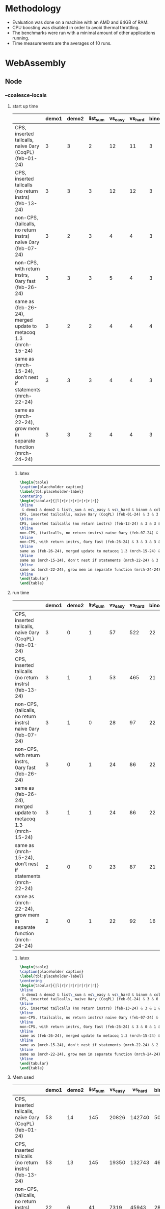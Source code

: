 
* Methodology

- Evaluation was done on a machine with an AMD and 64GB of RAM.
- CPU boosting was disabled in order to avoid thermal throttling.
- The benchmarks were run with a minimal amount of other applications running.
- Time measurements are the averages of 10 runs.

* WebAssembly

** Node

*** --coalesce-locals

**** start up time
|------------------------------------------------------------------+-------+-------+----------+---------+---------+-------+-------+----------|
|                                                                  | demo1 | demo2 | list_sum | vs_easy | vs_hard | binom | color | sha_fast |
|------------------------------------------------------------------+-------+-------+----------+---------+---------+-------+-------+----------|
| CPS, inserted tailcalls, naive 0ary (CoqPL) (feb-01-24)          |     3 |     3 |        2 |      12 |      11 |     3 |    18 |        8 |
|------------------------------------------------------------------+-------+-------+----------+---------+---------+-------+-------+----------|
| CPS, inserted tailcalls (no return instrs) (feb-13-24)           |     3 |     3 |        3 |      12 |      12 |     3 |    15 |        5 |
|------------------------------------------------------------------+-------+-------+----------+---------+---------+-------+-------+----------|
| non-CPS, (tailcalls, no return instrs) naive 0ary (feb-07-24)    |     3 |     2 |        3 |       4 |       4 |     3 |    15 |        7 |
|------------------------------------------------------------------+-------+-------+----------+---------+---------+-------+-------+----------|
| non-CPS, with return instrs, 0ary fast (feb-26-24)               |     3 |     3 |        3 |       5 |       4 |     3 |    14 |        4 |
|------------------------------------------------------------------+-------+-------+----------+---------+---------+-------+-------+----------|
| same as (feb-26-24), merged update to metacoq 1.3 (mrch-15-24)   |     3 |     2 |        2 |       4 |       4 |     4 |    16 |        4 |
|------------------------------------------------------------------+-------+-------+----------+---------+---------+-------+-------+----------|
| same as (mrch-15-24), don't nest if statements (mrch-22-24)      |     3 |     3 |        3 |       4 |       4 |     3 |     9 |        4 |
|------------------------------------------------------------------+-------+-------+----------+---------+---------+-------+-------+----------|
| same as (mrch-22-24), grow mem in separate function (mrch-24-24) |     3 |     3 |        2 |       4 |       4 |     3 |     7 |        4 |
|------------------------------------------------------------------+-------+-------+----------+---------+---------+-------+-------+----------|
|                                                                  |       |       |          |         |         |       |       |          |

***** latex
#+BEGIN_SRC latex
\begin{table}
\caption{placeholder caption}
\label{tbl:placeholder-label}
\centering
\begin{tabular}{|l|r|r|r|r|r|r|r|r|}
\hline
 & demo1 & demo2 & list\_sum & vs\_easy & vs\_hard & binom & color & sha\_fast \\\hline
CPS, inserted tailcalls, naive 0ary (CoqPL) (feb-01-24) & 3 & 3 & 2 & 12 & 11 & 3 & 18 & 8\\ 
\hline
CPS, inserted tailcalls (no return instrs) (feb-13-24) & 3 & 3 & 3 & 12 & 12 & 3 & 15 & 5\\ 
\hline
non-CPS, (tailcalls, no return instrs) naive 0ary (feb-07-24) & 3 & 2 & 3 & 4 & 4 & 3 & 15 & 7\\ 
\hline
non-CPS, with return instrs, 0ary fast (feb-26-24) & 3 & 3 & 3 & 5 & 4 & 3 & 14 & 4\\ 
\hline
same as (feb-26-24), merged update to metacoq 1.3 (mrch-15-24) & 3 & 2 & 2 & 4 & 4 & 4 & 16 & 4\\ 
\hline
same as (mrch-15-24), don't nest if statements (mrch-22-24) & 3 & 3 & 3 & 4 & 4 & 3 & 9 & 4\\ 
\hline
same as (mrch-22-24), grow mem in separate function (mrch-24-24) & 3 & 3 & 2 & 4 & 4 & 3 & 7 & 4\\ 
\hline
\end{tabular}
\end{table}
#+END_SRC

**** run time

|------------------------------------------------------------------+-------+-------+----------+---------+---------+-------+-------+----------|
|                                                                  | demo1 | demo2 | list_sum | vs_easy | vs_hard | binom | color | sha_fast |
|------------------------------------------------------------------+-------+-------+----------+---------+---------+-------+-------+----------|
| CPS, inserted tailcalls, naive 0ary (CoqPL) (feb-01-24)          |     3 |     0 |        1 |      57 |     522 |    22 |   584 |      430 |
|------------------------------------------------------------------+-------+-------+----------+---------+---------+-------+-------+----------|
| CPS, inserted tailcalls (no return instrs) (feb-13-24)           |     3 |     1 |        1 |      53 |     465 |    21 |   522 |      219 |
|------------------------------------------------------------------+-------+-------+----------+---------+---------+-------+-------+----------|
| non-CPS, (tailcalls, no return instrs) naive 0ary (feb-07-24)    |     3 |     1 |        0 |      28 |      97 |    22 |   379 |      422 |
|------------------------------------------------------------------+-------+-------+----------+---------+---------+-------+-------+----------|
| non-CPS, with return instrs, 0ary fast (feb-26-24)               |     3 |     0 |        1 |      24 |      86 |    22 |   306 |      188 |
|------------------------------------------------------------------+-------+-------+----------+---------+---------+-------+-------+----------|
| same as (feb-26-24), merged update to metacoq 1.3 (mrch-15-24)   |     3 |     1 |        1 |      24 |      86 |    22 |   505 |      190 |
|------------------------------------------------------------------+-------+-------+----------+---------+---------+-------+-------+----------|
| same as (mrch-15-24), don't nest if statements (mrch-22-24)      |     2 |     0 |        0 |      23 |      87 |    21 |   298 |      188 |
|------------------------------------------------------------------+-------+-------+----------+---------+---------+-------+-------+----------|
| same as (mrch-22-24), grow mem in separate function (mrch-24-24) |     2 |     0 |        1 |      22 |      92 |    16 |   168 |      112 |
|------------------------------------------------------------------+-------+-------+----------+---------+---------+-------+-------+----------|

***** latex
#+BEGIN_SRC latex
  \begin{table}
  \caption{placeholder caption}
  \label{tbl:placeholder-label}
  \centering
  \begin{tabular}{|l|r|r|r|r|r|r|r|r|}
  \hline
   & demo1 & demo2 & list\_sum & vs\_easy & vs\_hard & binom & color & sha\_fast \\\hline
  CPS, inserted tailcalls, naive 0ary (CoqPL) (feb-01-24) & 3 & 0 & 1 & 57 & 522 & 22 & 584 & 430\\ 
  \hline
  CPS, inserted tailcalls (no return instrs) (feb-13-24) & 3 & 1 & 1 & 53 & 465 & 21 & 522 & 219\\ 
  \hline
  non-CPS, (tailcalls, no return instrs) naive 0ary (feb-07-24) & 3 & 1 & 0 & 28 & 97 & 22 & 379 & 422\\ 
  \hline
  non-CPS, with return instrs, 0ary fast (feb-26-24) & 3 & 0 & 1 & 24 & 86 & 22 & 306 & 188\\ 
  \hline
  same as (feb-26-24), merged update to metacoq 1.3 (mrch-15-24) & 3 & 1 & 1 & 24 & 86 & 22 & 505 & 190\\ 
  \hline
  same as (mrch-15-24), don't nest if statements (mrch-22-24) & 2 & 0 & 0 & 23 & 87 & 21 & 298 & 188\\ 
  \hline
  same as (mrch-22-24), grow mem in separate function (mrch-24-24) & 2 & 0 & 1 & 22 & 92 & 16 & 168 & 112\\ 
  \hline
  \end{tabular}
  \end{table}
#+END_SRC

**** Mem used

|------------------------------------------------------------------+-------+-------+----------+---------+---------+-------+-------+----------|
|                                                                  | demo1 | demo2 | list_sum | vs_easy | vs_hard | binom | color | sha_fast |
|------------------------------------------------------------------+-------+-------+----------+---------+---------+-------+-------+----------|
| CPS, inserted tailcalls, naive 0ary (CoqPL) (feb-01-24)          |    53 |    14 |      145 |   20826 |  142740 |   504 | 95452 |    74779 |
|------------------------------------------------------------------+-------+-------+----------+---------+---------+-------+-------+----------|
| CPS, inserted tailcalls (no return instrs) (feb-13-24)           |    53 |    13 |      145 |   19350 |  132743 |   464 | 92199 |    73608 |
|------------------------------------------------------------------+-------+-------+----------+---------+---------+-------+-------+----------|
| non-CPS, (tailcalls, no return instrs) naive 0ary (feb-07-24)    |    22 |     6 |       41 |    7319 |   45943 |   288 | 19744 |    26810 |
|------------------------------------------------------------------+-------+-------+----------+---------+---------+-------+-------+----------|
| non-CPS, with return instrs, 0ary fast (feb-26-24)               |    22 |     5 |       41 |    6128 |   38141 |   248 | 16515 |    25642 |
|------------------------------------------------------------------+-------+-------+----------+---------+---------+-------+-------+----------|
| same as (feb-26-24), merged update to metacoq 1.3 (mrch-15-24)   |    53 |    13 |       41 |    6128 |   38141 |   248 | 92199 |    25642 |
|------------------------------------------------------------------+-------+-------+----------+---------+---------+-------+-------+----------|
| same as (mrch-15-24), don't nest if statements (mrch-22-24)      |    22 |     5 |       41 |    6128 |   38141 |   248 | 16515 |    25642 |
|------------------------------------------------------------------+-------+-------+----------+---------+---------+-------+-------+----------|
| same as (mrch-22-24), grow mem in separate function (mrch-24-24) |    22 |     5 |       41 |    6128 |   38141 |   248 | 16515 |    25642 |
|------------------------------------------------------------------+-------+-------+----------+---------+---------+-------+-------+----------|

***** latex
#+BEGIN_SRC latex
  \begin{table}
\caption{placeholder caption}
\label{tbl:placeholder-label}
\centering
\begin{tabular}{|l|r|r|r|r|r|r|r|r|}
\hline
 & demo1 & demo2 & list\_sum & vs\_easy & vs\_hard & binom & color & sha\_fast \\\hline
CPS, inserted tailcalls, naive 0ary (CoqPL) (feb-01-24) & 53 & 14 & 145 & 20826 & 142740 & 504 & 95452 & 74779\\ 
\hline
CPS, inserted tailcalls (no return instrs) (feb-13-24) & 53 & 13 & 145 & 19350 & 132743 & 464 & 92199 & 73608\\ 
\hline
non-CPS, (tailcalls, no return instrs) naive 0ary (feb-07-24) & 22 & 6 & 41 & 7319 & 45943 & 288 & 19744 & 26810\\ 
\hline
non-CPS, with return instrs, 0ary fast (feb-26-24) & 22 & 5 & 41 & 6128 & 38141 & 248 & 16515 & 25642\\ 
\hline
same as (feb-26-24), merged update to metacoq 1.3 (mrch-15-24) & 53 & 13 & 41 & 6128 & 38141 & 248 & 92199 & 25642\\ 
\hline
same as (mrch-15-24), don't nest if statements (mrch-22-24) & 22 & 5 & 41 & 6128 & 38141 & 248 & 16515 & 25642\\ 
\hline
same as (mrch-22-24), grow mem in separate function (mrch-24-24) & 22 & 5 & 41 & 6128 & 38141 & 248 & 16515 & 25642\\ 
\hline
\end{tabular}
\end{table}
#+END_SRC

**** Binary size

|------------------------------------------------------------------+-------+-------+----------+---------+---------+-------+-------+----------|
|                                                                  | demo1 | demo2 | list_sum | vs_easy | vs_hard | binom | color | sha_fast |
|------------------------------------------------------------------+-------+-------+----------+---------+---------+-------+-------+----------|
| CPS, inserted tailcalls, naive 0ary (CoqPL) (feb-01-24)          |    67 |    11 |       11 |     569 |     572 |   346 |  1876 |      929 |
|------------------------------------------------------------------+-------+-------+----------+---------+---------+-------+-------+----------|
| CPS, inserted tailcalls (no return instrs) (feb-13-24)           |    67 |    11 |       10 |     542 |     543 |   344 |  1731 |      652 |
|------------------------------------------------------------------+-------+-------+----------+---------+---------+-------+-------+----------|
| non-CPS, (tailcalls, no return instrs) naive 0ary (feb-07-24)    |    66 |     9 |        9 |     286 |     289 |   335 |  1810 |      809 |
|------------------------------------------------------------------+-------+-------+----------+---------+---------+-------+-------+----------|
| non-CPS, with return instrs, 0ary fast (feb-26-24)               |    67 |     9 |        9 |     270 |     271 |   341 |  1706 |      540 |
|------------------------------------------------------------------+-------+-------+----------+---------+---------+-------+-------+----------|
| same as (feb-26-24), merged update to metacoq 1.3 (mrch-15-24)   |    69 |    11 |        9 |     270 |     271 |   341 |  1771 |      540 |
|------------------------------------------------------------------+-------+-------+----------+---------+---------+-------+-------+----------|
| same as (mrch-15-24), don't nest if statements (mrch-22-24)      |    65 |     9 |        9 |     265 |     266 |   333 |  1667 |      530 |
|------------------------------------------------------------------+-------+-------+----------+---------+---------+-------+-------+----------|
| same as (mrch-22-24), grow mem in separate function (mrch-24-24) |    45 |     6 |        6 |     224 |     224 |   228 |  1164 |      422 |
|------------------------------------------------------------------+-------+-------+----------+---------+---------+-------+-------+----------|

***** latex
#+BEGIN_SRC latex
  \begin{table}
\caption{placeholder caption}
\label{tbl:placeholder-label}
\centering
\begin{tabular}{|l|r|r|r|r|r|r|r|r|}
\hline
 & demo1 & demo2 & list\_sum & vs\_easy & vs\_hard & binom & color & sha\_fast \\\hline
CPS, inserted tailcalls, naive 0ary (CoqPL) (feb-01-24) & 67 & 11 & 11 & 569 & 572 & 346 & 1876 & 929\\ 
\hline
CPS, inserted tailcalls (no return instrs) (feb-13-24) & 67 & 11 & 10 & 542 & 543 & 344 & 1731 & 652\\ 
\hline
non-CPS, (tailcalls, no return instrs) naive 0ary (feb-07-24) & 66 & 9 & 9 & 286 & 289 & 335 & 1810 & 809\\ 
\hline
non-CPS, with return instrs, 0ary fast (feb-26-24) & 67 & 9 & 9 & 270 & 271 & 341 & 1706 & 540\\ 
\hline
same as (feb-26-24), merged update to metacoq 1.3 (mrch-15-24) & 69 & 11 & 9 & 270 & 271 & 341 & 1771 & 540\\ 
\hline
same as (mrch-15-24), don't nest if statements (mrch-22-24) & 65 & 9 & 9 & 265 & 266 & 333 & 1667 & 530\\ 
\hline
same as (mrch-22-24), grow mem in separate function (mrch-24-24) & 45 & 6 & 6 & 224 & 224 & 228 & 1164 & 422\\ 
\hline
\end{tabular}
\end{table}
#+END_SRC

*** -O2

**** Start up time

|------------------------------------------------------------------+-------+-------+----------+---------+---------+-------+-------+----------|
|                                                                  | demo1 | demo2 | list_sum | vs_easy | vs_hard | binom | color | sha_fast |
|------------------------------------------------------------------+-------+-------+----------+---------+---------+-------+-------+----------|
| CPS, inserted tailcalls, naive 0ary (CoqPL) (feb-01-24)          |     3 |     3 |        2 |      12 |      12 |     3 | N/A   |        9 |
|------------------------------------------------------------------+-------+-------+----------+---------+---------+-------+-------+----------|
| CPS, inserted tailcalls (no return instrs) (feb-13-24)           |     5 |     5 |        3 |      14 |      14 |     5 | N/A   |        7 |
|------------------------------------------------------------------+-------+-------+----------+---------+---------+-------+-------+----------|
| non-CPS, (tailcalls, no return instrs) naive 0ary (feb-07-24)    |     5 |     4 |        4 |       6 |       6 |     6 | 14    |        9 |
|------------------------------------------------------------------+-------+-------+----------+---------+---------+-------+-------+----------|
| non-CPS, with return instrs, 0ary fast (feb-26-24)               |     4 |     4 |        4 |       6 |       6 |     5 | N/A   |        6 |
|------------------------------------------------------------------+-------+-------+----------+---------+---------+-------+-------+----------|
| same as (feb-26-24), merged update to metacoq 1.3 (mrch-15-24)   |     5 |     5 |        5 |       7 |       7 |     5 | N/A   |        6 |
|------------------------------------------------------------------+-------+-------+----------+---------+---------+-------+-------+----------|
| same as (mrch-15-24), don't nest if statements (mrch-22-24)      |     4 |     4 |        5 |       6 |       6 |     5 | 12    |        6 |
|------------------------------------------------------------------+-------+-------+----------+---------+---------+-------+-------+----------|
| same as (mrch-22-24), grow mem in separate function (mrch-24-24) |     5 |     5 |        5 |       6 |       6 |     5 | 9     |        5 |
|------------------------------------------------------------------+-------+-------+----------+---------+---------+-------+-------+----------|

***** latex
#+BEGIN_SRC latex
\begin{table}
\caption{placeholder caption}
\label{tbl:placeholder-label}
\centering
\begin{tabular}{|l|r|r|r|r|r|r|r|r|}
\hline
 & demo1 & demo2 & list\_sum & vs\_easy & vs\_hard & binom & color & sha\_fast \\\hline
CPS, inserted tailcalls, naive 0ary (CoqPL) (feb-01-24) & 3 & 3 & 2 & 12 & 12 & 3 & N/A & 9\\ 
\hline
CPS, inserted tailcalls (no return instrs) (feb-13-24) & 5 & 5 & 3 & 14 & 14 & 5 & N/A & 7\\ 
\hline
non-CPS, (tailcalls, no return instrs) naive 0ary (feb-07-24) & 5 & 4 & 4 & 6 & 6 & 6 & 14 & 9\\ 
\hline
non-CPS, with return instrs, 0ary fast (feb-26-24) & 4 & 4 & 4 & 6 & 6 & 5 & N/A & 6\\ 
\hline
same as (feb-26-24), merged update to metacoq 1.3 (mrch-15-24) & 5 & 5 & 5 & 7 & 7 & 5 & N/A & 6\\ 
\hline
same as (mrch-15-24), don't nest if statements (mrch-22-24) & 4 & 4 & 5 & 6 & 6 & 5 & 12 & 6\\ 
\hline
same as (mrch-22-24), grow mem in separate function (mrch-24-24) & 5 & 5 & 5 & 6 & 6 & 5 & 9 & 5\\ 
\hline
\end{tabular}
\end{table}
#+END_SRC

**** Run time

|------------------------------------------------------------------+-------+-------+----------+---------+---------+-------+-------+----------|
|                                                                  | demo1 | demo2 | list_sum | vs_easy | vs_hard | binom | color | sha_fast |
|------------------------------------------------------------------+-------+-------+----------+---------+---------+-------+-------+----------|
| CPS, inserted tailcalls, naive 0ary (CoqPL) (feb-01-24)          |     3 |     0 |        1 |      51 |     501 |    19 | N/A   |      394 |
|------------------------------------------------------------------+-------+-------+----------+---------+---------+-------+-------+----------|
| CPS, inserted tailcalls (no return instrs) (feb-13-24)           |     3 |     1 |        1 |      45 |     428 |    19 | N/A   |      196 |
|------------------------------------------------------------------+-------+-------+----------+---------+---------+-------+-------+----------|
| non-CPS, (tailcalls, no return instrs) naive 0ary (feb-07-24)    |     3 |     1 |        0 |      25 |      83 |    19 | 304   |      374 |
|------------------------------------------------------------------+-------+-------+----------+---------+---------+-------+-------+----------|
| non-CPS, with return instrs, 0ary fast (feb-26-24)               |     3 |     1 |        1 |      21 |      72 |    18 | N/A   |      180 |
|------------------------------------------------------------------+-------+-------+----------+---------+---------+-------+-------+----------|
| same as (feb-26-24), merged update to metacoq 1.3 (mrch-15-24)   |     3 |     1 |        1 |      21 |      72 |    18 | N/A   |      180 |
|------------------------------------------------------------------+-------+-------+----------+---------+---------+-------+-------+----------|
| same as (mrch-15-24), don't nest if statements (mrch-22-24)      |     3 |     0 |        1 |      22 |      73 |    18 | 281   |      174 |
|------------------------------------------------------------------+-------+-------+----------+---------+---------+-------+-------+----------|
| same as (mrch-22-24), grow mem in separate function (mrch-24-24) |     2 |     0 |        0 |      20 |      77 |    13 | 160   |      103 |
|------------------------------------------------------------------+-------+-------+----------+---------+---------+-------+-------+----------|

***** latex
#+BEGIN_SRC latex
\begin{table}
\caption{placeholder caption}
\label{tbl:placeholder-label}
\centering
\begin{tabular}{|l|r|r|r|r|r|r|r|r|}
\hline
 & demo1 & demo2 & list\_sum & vs\_easy & vs\_hard & binom & color & sha\_fast \\\hline
CPS, inserted tailcalls, naive 0ary (CoqPL) (feb-01-24) & 3 & 0 & 1 & 51 & 501 & 19 & N/A & 394\\ 
\hline
CPS, inserted tailcalls (no return instrs) (feb-13-24) & 3 & 1 & 1 & 45 & 428 & 19 & N/A & 196\\ 
\hline
non-CPS, (tailcalls, no return instrs) naive 0ary (feb-07-24) & 3 & 1 & 0 & 25 & 83 & 19 & 304 & 374\\ 
\hline
non-CPS, with return instrs, 0ary fast (feb-26-24) & 3 & 1 & 1 & 21 & 72 & 18 & N/A & 180\\ 
\hline
same as (feb-26-24), merged update to metacoq 1.3 (mrch-15-24) & 3 & 1 & 1 & 21 & 72 & 18 & N/A & 180\\ 
\hline
same as (mrch-15-24), don't nest if statements (mrch-22-24) & 3 & 0 & 1 & 22 & 73 & 18 & 281 & 174\\ 
\hline
same as (mrch-22-24), grow mem in separate function (mrch-24-24) & 2 & 0 & 0 & 20 & 77 & 13 & 160 & 103\\ 
\hline
\end{tabular}
\end{table}
#+END_SRC

**** Memory used

|------------------------------------------------------------------+-------+-------+----------+---------+---------+-------+-------+----------|
|                                                                  | demo1 | demo2 | list_sum | vs_easy | vs_hard | binom | color | sha_fast |
|------------------------------------------------------------------+-------+-------+----------+---------+---------+-------+-------+----------|
| CPS, inserted tailcalls, naive 0ary (CoqPL) (feb-01-24)          |    53 |    14 |      145 |   20826 |  142740 |   504 | N/A   |    74779 |
|------------------------------------------------------------------+-------+-------+----------+---------+---------+-------+-------+----------|
| CPS, inserted tailcalls (no return instrs) (feb-13-24)           |    53 |    13 |      145 |   19350 |  132743 |   464 | N/A   |    73608 |
|------------------------------------------------------------------+-------+-------+----------+---------+---------+-------+-------+----------|
| non-CPS, (tailcalls, no return instrs) naive 0ary (feb-07-24)    |    22 |     6 |       41 |    7319 |   45943 |   288 | 19744 |    26810 |
|------------------------------------------------------------------+-------+-------+----------+---------+---------+-------+-------+----------|
| non-CPS, with return instrs, 0ary fast (feb-26-24)               |    22 |     5 |       41 |    6128 |   38141 |   248 | N/A   |    25642 |
|------------------------------------------------------------------+-------+-------+----------+---------+---------+-------+-------+----------|
| same as (feb-26-24), merged update to metacoq 1.3 (mrch-15-24)   |    53 |    13 |       41 |    6128 |   38141 |   248 | N/A   |    25642 |
|------------------------------------------------------------------+-------+-------+----------+---------+---------+-------+-------+----------|
| same as (mrch-15-24), don't nest if statements (mrch-22-24)      |    22 |     5 |       41 |    6128 |   38141 |   248 | 16515 |    25642 |
|------------------------------------------------------------------+-------+-------+----------+---------+---------+-------+-------+----------|
| same as (mrch-22-24), grow mem in separate function (mrch-24-24) |    22 |     5 |       41 |    6128 |   38141 |   248 | 16515 |    25642 |
|------------------------------------------------------------------+-------+-------+----------+---------+---------+-------+-------+----------|

***** latex

#+BEGIN_SRC latex
\begin{table}
\caption{placeholder caption}
\label{tbl:placeholder-label}
\centering
\begin{tabular}{|l|r|r|r|r|r|r|r|r|}
\hline
 & demo1 & demo2 & list\_sum & vs\_easy & vs\_hard & binom & color & sha\_fast \\\hline
CPS, inserted tailcalls, naive 0ary (CoqPL) (feb-01-24) & 53 & 14 & 145 & 20826 & 142740 & 504 & N/A & 74779\\ 
\hline
CPS, inserted tailcalls (no return instrs) (feb-13-24) & 53 & 13 & 145 & 19350 & 132743 & 464 & N/A & 73608\\ 
\hline
non-CPS, (tailcalls, no return instrs) naive 0ary (feb-07-24) & 22 & 6 & 41 & 7319 & 45943 & 288 & 19744 & 26810\\ 
\hline
non-CPS, with return instrs, 0ary fast (feb-26-24) & 22 & 5 & 41 & 6128 & 38141 & 248 & N/A & 25642\\ 
\hline
same as (feb-26-24), merged update to metacoq 1.3 (mrch-15-24) & 53 & 13 & 41 & 6128 & 38141 & 248 & N/A & 25642\\ 
\hline
same as (mrch-15-24), don't nest if statements (mrch-22-24) & 22 & 5 & 41 & 6128 & 38141 & 248 & 16515 & 25642\\ 
\hline
same as (mrch-22-24), grow mem in separate function (mrch-24-24) & 22 & 5 & 41 & 6128 & 38141 & 248 & 16515 & 25642\\ 
\hline
\end{tabular}
\end{table}
#+END_SRC

**** Binary size

|------------------------------------------------------------------+-------+-------+----------+---------+---------+-------+-------+----------|
|                                                                  | demo1 | demo2 | list_sum | vs_easy | vs_hard | binom | color | sha_fast |
|------------------------------------------------------------------+-------+-------+----------+---------+---------+-------+-------+----------|
| CPS, inserted tailcalls, naive 0ary (CoqPL) (feb-01-24)          |    66 |    11 |       10 |     507 |     511 |   339 | N/A   |      892 |
|------------------------------------------------------------------+-------+-------+----------+---------+---------+-------+-------+----------|
| CPS, inserted tailcalls (no return instrs) (feb-13-24)           |    66 |    10 |       10 |     478 |     479 |   337 | N/A   |      561 |
|------------------------------------------------------------------+-------+-------+----------+---------+---------+-------+-------+----------|
| non-CPS, (tailcalls, no return instrs) naive 0ary (feb-07-24)    |    65 |     9 |        9 |     268 |     271 |   330 | 1779  |      793 |
|------------------------------------------------------------------+-------+-------+----------+---------+---------+-------+-------+----------|
| non-CPS, with return instrs, 0ary fast (feb-26-24)               |    65 |     9 |        9 |     242 |     243 |   328 | N/A   |      459 |
|------------------------------------------------------------------+-------+-------+----------+---------+---------+-------+-------+----------|
| same as (feb-26-24), merged update to metacoq 1.3 (mrch-15-24)   |    66 |    10 |        9 |     242 |     243 |   328 | N/A   |      459 |
|------------------------------------------------------------------+-------+-------+----------+---------+---------+-------+-------+----------|
| same as (mrch-15-24), don't nest if statements (mrch-22-24)      |    65 |     9 |        9 |     244 |     245 |   332 | 1630  |      463 |
|------------------------------------------------------------------+-------+-------+----------+---------+---------+-------+-------+----------|
| same as (mrch-22-24), grow mem in separate function (mrch-24-24) |    45 |     6 |        6 |     203 |     203 |   227 | 1128  |      354 |
|------------------------------------------------------------------+-------+-------+----------+---------+---------+-------+-------+----------|

***** latex

#+BEGIN_SRC latex
\begin{table}
\caption{placeholder caption}
\label{tbl:placeholder-label}
\centering
\begin{tabular}{|l|r|r|r|r|r|r|r|r|}
\hline
 & demo1 & demo2 & list\_sum & vs\_easy & vs\_hard & binom & color & sha\_fast \\\hline
CPS, inserted tailcalls, naive 0ary (CoqPL) (feb-01-24) & 66 & 11 & 10 & 507 & 511 & 339 & N/A & 892\\ 
\hline
CPS, inserted tailcalls (no return instrs) (feb-13-24) & 66 & 10 & 10 & 478 & 479 & 337 & N/A & 561\\ 
\hline
non-CPS, (tailcalls, no return instrs) naive 0ary (feb-07-24) & 65 & 9 & 9 & 268 & 271 & 330 & 1779 & 793\\ 
\hline
non-CPS, with return instrs, 0ary fast (feb-26-24) & 65 & 9 & 9 & 242 & 243 & 328 & N/A & 459\\ 
\hline
same as (feb-26-24), merged update to metacoq 1.3 (mrch-15-24) & 66 & 10 & 9 & 242 & 243 & 328 & N/A & 459\\ 
\hline
same as (mrch-15-24), don't nest if statements (mrch-22-24) & 65 & 9 & 9 & 244 & 245 & 332 & 1630 & 463\\ 
\hline
same as (mrch-22-24), grow mem in separate function (mrch-24-24) & 45 & 6 & 6 & 203 & 203 & 227 & 1128 & 354\\ 
\hline
\end{tabular}
\end{table}
#+END_SRC

** Wasmtime

*** --coalesce-locals

**** Start up time

|------------------------------------------------------------------+-------+-------+----------+---------+---------+-------+-------+----------|
|                                                                  | demo1 | demo2 | list_sum | vs_easy | vs_hard | binom | color | sha_fast |
|------------------------------------------------------------------+-------+-------+----------+---------+---------+-------+-------+----------|
| CPS, inserted tailcalls, naive 0ary (CoqPL) (feb-01-24)          |    54 |    12 |       12 |     193 |     191 |   266 | 10083 |     4589 |
|------------------------------------------------------------------+-------+-------+----------+---------+---------+-------+-------+----------|
| CPS, inserted tailcalls (no return instrs) (feb-13-24)           |    60 |    12 |       13 |     191 |     191 |   254 |  8630 |      824 |
|------------------------------------------------------------------+-------+-------+----------+---------+---------+-------+-------+----------|
| non-CPS, (tailcalls, no return instrs) naive 0ary (feb-07-24)    |    89 |    14 |       16 |     104 |     115 |   536 | 10204 |     5635 |
|------------------------------------------------------------------+-------+-------+----------+---------+---------+-------+-------+----------|
| non-CPS, with return instrs, 0ary fast (feb-26-24)               |    83 |    13 |       14 |      95 |     104 |   513 |  8126 |     1362 |
|------------------------------------------------------------------+-------+-------+----------+---------+---------+-------+-------+----------|
| same as (feb-26-24), merged update to metacoq 1.3 (mrch-15-24)   |    52 |    12 |       11 |      94 |     101 |   513 |  8021 |     1367 |
|------------------------------------------------------------------+-------+-------+----------+---------+---------+-------+-------+----------|
| same as (mrch-15-24), don't nest if statements (mrch-22-24)      |    82 |    11 |       14 |      93 |     106 |   504 |  8067 |     1334 |
|------------------------------------------------------------------+-------+-------+----------+---------+---------+-------+-------+----------|
| same as (mrch-22-24), grow mem in separate function (mrch-24-24) |    44 |     7 |        7 |      80 |      79 |   232 |  1568 |      374 |
|------------------------------------------------------------------+-------+-------+----------+---------+---------+-------+-------+----------|

***** latex

#+BEGIN_SRC latex
  \begin{table}
\caption{placeholder caption}
\label{tbl:placeholder-label}
\centering
\begin{tabular}{|l|r|r|r|r|r|r|r|r|}
\hline
 & demo1 & demo2 & list\_sum & vs\_easy & vs\_hard & binom & color & sha\_fast \\\hline
CPS, inserted tailcalls, naive 0ary (CoqPL) (feb-01-24) & 54 & 12 & 12 & 193 & 191 & 266 & 10083 & 4589\\ 
\hline
CPS, inserted tailcalls (no return instrs) (feb-13-24) & 60 & 12 & 13 & 191 & 191 & 254 & 8630 & 824\\ 
\hline
non-CPS, (tailcalls, no return instrs) naive 0ary (feb-07-24) & 89 & 14 & 16 & 104 & 115 & 536 & 10204 & 5635\\ 
\hline
non-CPS, with return instrs, 0ary fast (feb-26-24) & 83 & 13 & 14 & 95 & 104 & 513 & 8126 & 1362\\ 
\hline
same as (feb-26-24), merged update to metacoq 1.3 (mrch-15-24) & 52 & 12 & 11 & 94 & 101 & 513 & 8021 & 1367\\ 
\hline
same as (mrch-15-24), don't nest if statements (mrch-22-24) & 82 & 11 & 14 & 93 & 106 & 504 & 8067 & 1334\\ 
\hline
same as (mrch-22-24), grow mem in separate function (mrch-24-24) & 44 & 7 & 7 & 80 & 79 & 232 & 1568 & 374\\ 
\hline
\end{tabular}
\end{table}

#+END_SRC

**** run time

|------------------------------------------------------------------+-------+-------+----------+---------+---------+-------+-------+----------|
|                                                                  | demo1 | demo2 | list_sum | vs_easy | vs_hard | binom | color | sha_fast |
|------------------------------------------------------------------+-------+-------+----------+---------+---------+-------+-------+----------|
| CPS, inserted tailcalls, naive 0ary (CoqPL) (feb-01-24)          |     0 |     0 |        0 |      31 |     191 |    11 |   120 |      112 |
|------------------------------------------------------------------+-------+-------+----------+---------+---------+-------+-------+----------|
| CPS, inserted tailcalls (no return instrs) (feb-13-24)           |     0 |     0 |        0 |      30 |     182 |    11 |   114 |      111 |
|------------------------------------------------------------------+-------+-------+----------+---------+---------+-------+-------+----------|
| non-CPS, (tailcalls, no return instrs) naive 0ary (feb-07-24)    |     0 |     0 |        0 |      16 |     103 |    11 |    39 |       58 |
|------------------------------------------------------------------+-------+-------+----------+---------+---------+-------+-------+----------|
| non-CPS, with return instrs, 0ary fast (feb-26-24)               |     0 |     0 |        0 |      14 |      90 |    10 |    35 |       56 |
|------------------------------------------------------------------+-------+-------+----------+---------+---------+-------+-------+----------|
| same as (feb-26-24), merged update to metacoq 1.3 (mrch-15-24)   |     0 |     0 |        0 |      15 |      87 |    10 |   115 |       55 |
|------------------------------------------------------------------+-------+-------+----------+---------+---------+-------+-------+----------|
| same as (mrch-15-24), don't nest if statements (mrch-22-24)      |     0 |     0 |        0 |      15 |      88 |    11 |    35 |       55 |
|------------------------------------------------------------------+-------+-------+----------+---------+---------+-------+-------+----------|
| same as (mrch-22-24), grow mem in separate function (mrch-24-24) |     0 |     0 |        0 |      15 |      96 |    11 |    39 |       63 |
|------------------------------------------------------------------+-------+-------+----------+---------+---------+-------+-------+----------|


***** latex

#+BEGIN_SRC latex
  \begin{table}
\caption{placeholder caption}
\label{tbl:placeholder-label}
\centering
\begin{tabular}{|l|r|r|r|r|r|r|r|r|}
\hline
 & demo1 & demo2 & list\_sum & vs\_easy & vs\_hard & binom & color & sha\_fast \\\hline
CPS, inserted tailcalls, naive 0ary (CoqPL) (feb-01-24) & 0 & 0 & 0 & 31 & 191 & 11 & 120 & 112\\ 
\hline
CPS, inserted tailcalls (no return instrs) (feb-13-24) & 0 & 0 & 0 & 30 & 182 & 11 & 114 & 111\\ 
\hline
non-CPS, (tailcalls, no return instrs) naive 0ary (feb-07-24) & 0 & 0 & 0 & 16 & 103 & 11 & 39 & 58\\ 
\hline
non-CPS, with return instrs, 0ary fast (feb-26-24) & 0 & 0 & 0 & 14 & 90 & 10 & 35 & 56\\ 
\hline
same as (feb-26-24), merged update to metacoq 1.3 (mrch-15-24) & 0 & 0 & 0 & 15 & 87 & 10 & 115 & 55\\ 
\hline
same as (mrch-15-24), don't nest if statements (mrch-22-24) & 0 & 0 & 0 & 15 & 88 & 11 & 35 & 55\\ 
\hline
same as (mrch-22-24), grow mem in separate function (mrch-24-24) & 0 & 0 & 0 & 15 & 96 & 11 & 39 & 63\\ 
\hline
\end{tabular}
\end{table}

#+END_SRC


**** memory used

|------------------------------------------------------------------+-------+-------+----------+---------+---------+-------+-------+----------|
|                                                                  | demo1 | demo2 | list_sum | vs_easy | vs_hard | binom | color | sha_fast |
|------------------------------------------------------------------+-------+-------+----------+---------+---------+-------+-------+----------|
| CPS, inserted tailcalls, naive 0ary (CoqPL) (feb-01-24)          |    53 |    14 |      145 |   20826 |  142740 |   504 | 95452 |    74779 |
|------------------------------------------------------------------+-------+-------+----------+---------+---------+-------+-------+----------|
| CPS, inserted tailcalls (no return instrs) (feb-13-24)           |    53 |    13 |      145 |   19350 |  132743 |   464 | 92199 |    73608 |
|------------------------------------------------------------------+-------+-------+----------+---------+---------+-------+-------+----------|
| non-CPS, (tailcalls, no return instrs) naive 0ary (feb-07-24)    |    22 |     6 |       41 |    7319 |   45943 |   288 | 19744 |    26810 |
|------------------------------------------------------------------+-------+-------+----------+---------+---------+-------+-------+----------|
| non-CPS, with return instrs, 0ary fast (feb-26-24)               |    22 |     5 |       41 |    6128 |   38141 |   248 | 16515 |    25642 |
|------------------------------------------------------------------+-------+-------+----------+---------+---------+-------+-------+----------|
| same as (feb-26-24), merged update to metacoq 1.3 (mrch-15-24)   |    53 |    13 |       41 |    6128 |   38141 |   248 | 92199 |    25642 |
|------------------------------------------------------------------+-------+-------+----------+---------+---------+-------+-------+----------|
| same as (mrch-15-24), don't nest if statements (mrch-22-24)      |    22 |     5 |       41 |    6128 |   38141 |   248 | 16515 |    25642 |
|------------------------------------------------------------------+-------+-------+----------+---------+---------+-------+-------+----------|
| same as (mrch-22-24), grow mem in separate function (mrch-24-24) |    22 |     5 |       41 |    6128 |   38141 |   248 | 16515 |    25642 |
|------------------------------------------------------------------+-------+-------+----------+---------+---------+-------+-------+----------|


***** latex

#+BEGIN_SRC latex
  \begin{table}
\caption{placeholder caption}
\label{tbl:placeholder-label}
\centering
\begin{tabular}{|l|r|r|r|r|r|r|r|r|}
\hline
 & demo1 & demo2 & list\_sum & vs\_easy & vs\_hard & binom & color & sha\_fast \\\hline
CPS, inserted tailcalls, naive 0ary (CoqPL) (feb-01-24) & 53 & 14 & 145 & 20826 & 142740 & 504 & 95452 & 74779\\ 
\hline
CPS, inserted tailcalls (no return instrs) (feb-13-24) & 53 & 13 & 145 & 19350 & 132743 & 464 & 92199 & 73608\\ 
\hline
non-CPS, (tailcalls, no return instrs) naive 0ary (feb-07-24) & 22 & 6 & 41 & 7319 & 45943 & 288 & 19744 & 26810\\ 
\hline
non-CPS, with return instrs, 0ary fast (feb-26-24) & 22 & 5 & 41 & 6128 & 38141 & 248 & 16515 & 25642\\ 
\hline
same as (feb-26-24), merged update to metacoq 1.3 (mrch-15-24) & 53 & 13 & 41 & 6128 & 38141 & 248 & 92199 & 25642\\ 
\hline
same as (mrch-15-24), don't nest if statements (mrch-22-24) & 22 & 5 & 41 & 6128 & 38141 & 248 & 16515 & 25642\\ 
\hline
same as (mrch-22-24), grow mem in separate function (mrch-24-24) & 22 & 5 & 41 & 6128 & 38141 & 248 & 16515 & 25642\\ 
\hline
\end{tabular}
\end{table}
#+END_SRC


**** binary size

|------------------------------------------------------------------+-------+-------+----------+---------+---------+-------+-------+----------|
|                                                                  | demo1 | demo2 | list_sum | vs_easy | vs_hard | binom | color | sha_fast |
|------------------------------------------------------------------+-------+-------+----------+---------+---------+-------+-------+----------|
| CPS, inserted tailcalls, naive 0ary (CoqPL) (feb-01-24)          |    67 |    11 |       11 |     569 |     572 |   346 |  1876 |      929 |
|------------------------------------------------------------------+-------+-------+----------+---------+---------+-------+-------+----------|
| CPS, inserted tailcalls (no return instrs) (feb-13-24)           |    67 |    11 |       10 |     542 |     543 |   344 |  1731 |      652 |
|------------------------------------------------------------------+-------+-------+----------+---------+---------+-------+-------+----------|
| non-CPS, (tailcalls, no return instrs) naive 0ary (feb-07-24)    |    66 |     9 |        9 |     286 |     289 |   335 |  1810 |      809 |
|------------------------------------------------------------------+-------+-------+----------+---------+---------+-------+-------+----------|
| non-CPS, with return instrs, 0ary fast (feb-26-24)               |    67 |     9 |        9 |     270 |     271 |   341 |  1706 |      540 |
|------------------------------------------------------------------+-------+-------+----------+---------+---------+-------+-------+----------|
| same as (feb-26-24), merged update to metacoq 1.3 (mrch-15-24)   |    69 |    11 |        9 |     270 |     271 |   341 |  1771 |      540 |
|------------------------------------------------------------------+-------+-------+----------+---------+---------+-------+-------+----------|
| same as (mrch-15-24), don't nest if statements (mrch-22-24)      |    65 |     9 |        9 |     265 |     266 |   333 |  1667 |      530 |
|------------------------------------------------------------------+-------+-------+----------+---------+---------+-------+-------+----------|
| same as (mrch-22-24), grow mem in separate function (mrch-24-24) |    45 |     6 |        6 |     224 |     224 |   228 |  1164 |      422 |
|------------------------------------------------------------------+-------+-------+----------+---------+---------+-------+-------+----------|


***** latex

#+BEGIN_SRC latex
\begin{table}
\caption{placeholder caption}
\label{tbl:placeholder-label}
\centering
\begin{tabular}{|l|r|r|r|r|r|r|r|r|}
\hline
 & demo1 & demo2 & list\_sum & vs\_easy & vs\_hard & binom & color & sha\_fast \\\hline
CPS, inserted tailcalls, naive 0ary (CoqPL) (feb-01-24) & 67 & 11 & 11 & 569 & 572 & 346 & 1876 & 929\\ 
\hline
CPS, inserted tailcalls (no return instrs) (feb-13-24) & 67 & 11 & 10 & 542 & 543 & 344 & 1731 & 652\\ 
\hline
non-CPS, (tailcalls, no return instrs) naive 0ary (feb-07-24) & 66 & 9 & 9 & 286 & 289 & 335 & 1810 & 809\\ 
\hline
non-CPS, with return instrs, 0ary fast (feb-26-24) & 67 & 9 & 9 & 270 & 271 & 341 & 1706 & 540\\ 
\hline
same as (feb-26-24), merged update to metacoq 1.3 (mrch-15-24) & 69 & 11 & 9 & 270 & 271 & 341 & 1771 & 540\\ 
\hline
same as (mrch-15-24), don't nest if statements (mrch-22-24) & 65 & 9 & 9 & 265 & 266 & 333 & 1667 & 530\\ 
\hline
same as (mrch-22-24), grow mem in separate function (mrch-24-24) & 45 & 6 & 6 & 224 & 224 & 228 & 1164 & 422\\ 
\hline
\end{tabular}
\end{table}  
#+END_SRC

*** -O2

**** Start up time
|------------------------------------------------------------------+-------+-------+----------+---------+---------+-------+-------+----------|
|                                                                  | demo1 | demo2 | list_sum | vs_easy | vs_hard | binom | color | sha_fast |
|------------------------------------------------------------------+-------+-------+----------+---------+---------+-------+-------+----------|
| CPS, inserted tailcalls, naive 0ary (CoqPL) (feb-01-24)          |    48 |    11 |       12 |     178 |     182 |   229 | N/A   |     5520 |
|------------------------------------------------------------------+-------+-------+----------+---------+---------+-------+-------+----------|
| CPS, inserted tailcalls (no return instrs) (feb-13-24)           |    48 |    11 |       10 |     177 |     177 |   227 | N/A   |      881 |
|------------------------------------------------------------------+-------+-------+----------+---------+---------+-------+-------+----------|
| non-CPS, (tailcalls, no return instrs) naive 0ary (feb-07-24)    |    84 |    13 |       13 |     100 |     112 |   510 | 11960 |     7214 |
|------------------------------------------------------------------+-------+-------+----------+---------+---------+-------+-------+----------|
| non-CPS, with return instrs, 0ary fast (feb-26-24)               |    83 |    11 |       12 |      92 |     103 |   515 | N/A   |     1570 |
|------------------------------------------------------------------+-------+-------+----------+---------+---------+-------+-------+----------|
| same as (feb-26-24), merged update to metacoq 1.3 (mrch-15-24)   |    49 |    12 |       11 |      92 |      99 |   511 | N/A   |     1555 |
|------------------------------------------------------------------+-------+-------+----------+---------+---------+-------+-------+----------|
| same as (mrch-15-24), don't nest if statements (mrch-22-24)      |    82 |    11 |       11 |      93 |     103 |   505 | 8009  |     1309 |
|------------------------------------------------------------------+-------+-------+----------+---------+---------+-------+-------+----------|
| same as (mrch-22-24), grow mem in separate function (mrch-24-24) |    41 |     7 |        6 |      71 |      72 |   225 | 1549  |      352 |
|------------------------------------------------------------------+-------+-------+----------+---------+---------+-------+-------+----------|

***** latex

#+BEGIN_SRC latex
  \begin{table}
\caption{placeholder caption}
\label{tbl:placeholder-label}
\centering
\begin{tabular}{|l|r|r|r|r|r|r|r|r|}
\hline
 & demo1 & demo2 & list\_sum & vs\_easy & vs\_hard & binom & color & sha\_fast \\\hline
CPS, inserted tailcalls, naive 0ary (CoqPL) (feb-01-24) & 48 & 11 & 12 & 178 & 182 & 229 & N/A & 5520\\ 
\hline
CPS, inserted tailcalls (no return instrs) (feb-13-24) & 48 & 11 & 10 & 177 & 177 & 227 & N/A & 881\\ 
\hline
non-CPS, (tailcalls, no return instrs) naive 0ary (feb-07-24) & 84 & 13 & 13 & 100 & 112 & 510 & 11960 & 7214\\ 
\hline
non-CPS, with return instrs, 0ary fast (feb-26-24) & 83 & 11 & 12 & 92 & 103 & 515 & N/A & 1570\\ 
\hline
same as (feb-26-24), merged update to metacoq 1.3 (mrch-15-24) & 49 & 12 & 11 & 92 & 99 & 511 & N/A & 1555\\ 
\hline
same as (mrch-15-24), don't nest if statements (mrch-22-24) & 82 & 11 & 11 & 93 & 103 & 505 & 8009 & 1309\\ 
\hline
same as (mrch-22-24), grow mem in separate function (mrch-24-24) & 41 & 7 & 6 & 71 & 72 & 225 & 1549 & 352\\ 
\hline
\end{tabular}
\end{table}

#+END_SRC

**** run time

|------------------------------------------------------------------+-------+-------+----------+---------+---------+-------+-------+----------|
|                                                                  | demo1 | demo2 | list_sum | vs_easy | vs_hard | binom | color | sha_fast |
|------------------------------------------------------------------+-------+-------+----------+---------+---------+-------+-------+----------|
| CPS, inserted tailcalls, naive 0ary (CoqPL) (feb-01-24)          |     0 |     0 |        0 |      29 |     162 |     4 | N/A   |       95 |
|------------------------------------------------------------------+-------+-------+----------+---------+---------+-------+-------+----------|
| CPS, inserted tailcalls (no return instrs) (feb-13-24)           |     0 |     0 |        0 |      27 |     151 |     4 | N/A   |       95 |
|------------------------------------------------------------------+-------+-------+----------+---------+---------+-------+-------+----------|
| non-CPS, (tailcalls, no return instrs) naive 0ary (feb-07-24)    |     0 |     0 |        0 |      12 |      72 |     3 | 30    |       44 |
|------------------------------------------------------------------+-------+-------+----------+---------+---------+-------+-------+----------|
| non-CPS, with return instrs, 0ary fast (feb-26-24)               |     0 |     0 |        0 |      11 |      65 |     4 | N/A   |       42 |
|------------------------------------------------------------------+-------+-------+----------+---------+---------+-------+-------+----------|
| same as (feb-26-24), merged update to metacoq 1.3 (mrch-15-24)   |     0 |     0 |        0 |      10 |      65 |     4 | N/A   |       42 |
|------------------------------------------------------------------+-------+-------+----------+---------+---------+-------+-------+----------|
| same as (mrch-15-24), don't nest if statements (mrch-22-24)      |     0 |     0 |        0 |      11 |      64 |     4 | 26    |       41 |
|------------------------------------------------------------------+-------+-------+----------+---------+---------+-------+-------+----------|
| same as (mrch-22-24), grow mem in separate function (mrch-24-24) |     0 |     0 |        0 |      11 |      70 |     4 | 28    |       50 |
|------------------------------------------------------------------+-------+-------+----------+---------+---------+-------+-------+----------|


***** latex

#+BEGIN_SRC latex
  \begin{table}
\caption{placeholder caption}
\label{tbl:placeholder-label}
\centering
\begin{tabular}{|l|r|r|r|r|r|r|r|r|}
\hline
 & demo1 & demo2 & list\_sum & vs\_easy & vs\_hard & binom & color & sha\_fast \\\hline
CPS, inserted tailcalls, naive 0ary (CoqPL) (feb-01-24) & 0 & 0 & 0 & 29 & 162 & 4 & N/A & 95\\ 
\hline
CPS, inserted tailcalls (no return instrs) (feb-13-24) & 0 & 0 & 0 & 27 & 151 & 4 & N/A & 95\\ 
\hline
non-CPS, (tailcalls, no return instrs) naive 0ary (feb-07-24) & 0 & 0 & 0 & 12 & 72 & 3 & 30 & 44\\ 
\hline
non-CPS, with return instrs, 0ary fast (feb-26-24) & 0 & 0 & 0 & 11 & 65 & 4 & N/A & 42\\ 
\hline
same as (feb-26-24), merged update to metacoq 1.3 (mrch-15-24) & 0 & 0 & 0 & 10 & 65 & 4 & N/A & 42\\ 
\hline
same as (mrch-15-24), don't nest if statements (mrch-22-24) & 0 & 0 & 0 & 11 & 64 & 4 & 26 & 41\\ 
\hline
same as (mrch-22-24), grow mem in separate function (mrch-24-24) & 0 & 0 & 0 & 11 & 70 & 4 & 28 & 50\\ 
\hline
\end{tabular}
\end{table}

#+END_SRC


**** memory used

|------------------------------------------------------------------+-------+-------+----------+---------+---------+-------+-------+----------|
|                                                                  | demo1 | demo2 | list_sum | vs_easy | vs_hard | binom | color | sha_fast |
|------------------------------------------------------------------+-------+-------+----------+---------+---------+-------+-------+----------|
| CPS, inserted tailcalls, naive 0ary (CoqPL) (feb-01-24)          |    53 |    14 |      145 |   20826 |  142740 |   504 | N/A   |    74779 |
|------------------------------------------------------------------+-------+-------+----------+---------+---------+-------+-------+----------|
| CPS, inserted tailcalls (no return instrs) (feb-13-24)           |    53 |    13 |      145 |   19350 |  132743 |   464 | N/A   |    73608 |
|------------------------------------------------------------------+-------+-------+----------+---------+---------+-------+-------+----------|
| non-CPS, (tailcalls, no return instrs) naive 0ary (feb-07-24)    |    22 |     6 |       41 |    7319 |   45943 |   288 | 19744 |    26810 |
|------------------------------------------------------------------+-------+-------+----------+---------+---------+-------+-------+----------|
| non-CPS, with return instrs, 0ary fast (feb-26-24)               |    22 |     5 |       41 |    6128 |   38141 |   248 | N/A   |    25642 |
|------------------------------------------------------------------+-------+-------+----------+---------+---------+-------+-------+----------|
| same as (feb-26-24), merged update to metacoq 1.3 (mrch-15-24)   |    53 |    13 |       41 |    6128 |   38141 |   248 | N/A   |    25642 |
|------------------------------------------------------------------+-------+-------+----------+---------+---------+-------+-------+----------|
| same as (mrch-15-24), don't nest if statements (mrch-22-24)      |    22 |     5 |       41 |    6128 |   38141 |   248 | 16515 |    25642 |
|------------------------------------------------------------------+-------+-------+----------+---------+---------+-------+-------+----------|
| same as (mrch-22-24), grow mem in separate function (mrch-24-24) |    22 |     5 |       41 |    6128 |   38141 |   248 | 16515 |    25642 |
|------------------------------------------------------------------+-------+-------+----------+---------+---------+-------+-------+----------|


***** latex

#+BEGIN_SRC latex
  \begin{table}
\caption{placeholder caption}
\label{tbl:placeholder-label}
\centering
\begin{tabular}{|l|r|r|r|r|r|r|r|r|}
\hline
 & demo1 & demo2 & list\_sum & vs\_easy & vs\_hard & binom & color & sha\_fast \\\hline
CPS, inserted tailcalls, naive 0ary (CoqPL) (feb-01-24) & 53 & 14 & 145 & 20826 & 142740 & 504 & N/A & 74779\\ 
\hline
CPS, inserted tailcalls (no return instrs) (feb-13-24) & 53 & 13 & 145 & 19350 & 132743 & 464 & N/A & 73608\\ 
\hline
non-CPS, (tailcalls, no return instrs) naive 0ary (feb-07-24) & 22 & 6 & 41 & 7319 & 45943 & 288 & 19744 & 26810\\ 
\hline
non-CPS, with return instrs, 0ary fast (feb-26-24) & 22 & 5 & 41 & 6128 & 38141 & 248 & N/A & 25642\\ 
\hline
same as (feb-26-24), merged update to metacoq 1.3 (mrch-15-24) & 53 & 13 & 41 & 6128 & 38141 & 248 & N/A & 25642\\ 
\hline
same as (mrch-15-24), don't nest if statements (mrch-22-24) & 22 & 5 & 41 & 6128 & 38141 & 248 & 16515 & 25642\\ 
\hline
same as (mrch-22-24), grow mem in separate function (mrch-24-24) & 22 & 5 & 41 & 6128 & 38141 & 248 & 16515 & 25642\\ 
\hline
\end{tabular}
\end{table}
#+END_SRC

**** binary size

|------------------------------------------------------------------+-------+-------+----------+---------+---------+-------+-------+----------|
|                                                                  | demo1 | demo2 | list_sum | vs_easy | vs_hard | binom | color | sha_fast |
|------------------------------------------------------------------+-------+-------+----------+---------+---------+-------+-------+----------|
| CPS, inserted tailcalls, naive 0ary (CoqPL) (feb-01-24)          |    66 |    11 |       10 |     507 |     511 |   339 | N/A   |      892 |
|------------------------------------------------------------------+-------+-------+----------+---------+---------+-------+-------+----------|
| CPS, inserted tailcalls (no return instrs) (feb-13-24)           |    66 |    10 |       10 |     478 |     479 |   337 | N/A   |      561 |
|------------------------------------------------------------------+-------+-------+----------+---------+---------+-------+-------+----------|
| non-CPS, (tailcalls, no return instrs) naive 0ary (feb-07-24)    |    65 |     9 |        9 |     268 |     271 |   330 | 1779  |      793 |
|------------------------------------------------------------------+-------+-------+----------+---------+---------+-------+-------+----------|
| non-CPS, with return instrs, 0ary fast (feb-26-24)               |    65 |     9 |        9 |     242 |     243 |   328 | N/A   |      459 |
|------------------------------------------------------------------+-------+-------+----------+---------+---------+-------+-------+----------|
| same as (feb-26-24), merged update to metacoq 1.3 (mrch-15-24)   |    66 |    10 |        9 |     242 |     243 |   328 | N/A   |      459 |
|------------------------------------------------------------------+-------+-------+----------+---------+---------+-------+-------+----------|
| same as (mrch-15-24), don't nest if statements (mrch-22-24)      |    65 |     9 |        9 |     244 |     245 |   332 | 1630  |      463 |
|------------------------------------------------------------------+-------+-------+----------+---------+---------+-------+-------+----------|
| same as (mrch-22-24), grow mem in separate function (mrch-24-24) |    45 |     6 |        6 |     203 |     203 |   227 | 1128  |      354 |
|------------------------------------------------------------------+-------+-------+----------+---------+---------+-------+-------+----------|


***** latex

#+BEGIN_SRC latex
  \begin{table}
\caption{placeholder caption}
\label{tbl:placeholder-label}
\centering
\begin{tabular}{|l|r|r|r|r|r|r|r|r|}
\hline
 & demo1 & demo2 & list\_sum & vs\_easy & vs\_hard & binom & color & sha\_fast \\\hline
CPS, inserted tailcalls, naive 0ary (CoqPL) (feb-01-24) & 66 & 11 & 10 & 507 & 511 & 339 & N/A & 892\\ 
\hline
CPS, inserted tailcalls (no return instrs) (feb-13-24) & 66 & 10 & 10 & 478 & 479 & 337 & N/A & 561\\ 
\hline
non-CPS, (tailcalls, no return instrs) naive 0ary (feb-07-24) & 65 & 9 & 9 & 268 & 271 & 330 & 1779 & 793\\ 
\hline
non-CPS, with return instrs, 0ary fast (feb-26-24) & 65 & 9 & 9 & 242 & 243 & 328 & N/A & 459\\ 
\hline
same as (feb-26-24), merged update to metacoq 1.3 (mrch-15-24) & 66 & 10 & 9 & 242 & 243 & 328 & N/A & 459\\ 
\hline
same as (mrch-15-24), don't nest if statements (mrch-22-24) & 65 & 9 & 9 & 244 & 245 & 332 & 1630 & 463\\ 
\hline
same as (mrch-22-24), grow mem in separate function (mrch-24-24) & 45 & 6 & 6 & 203 & 203 & 227 & 1128 & 354\\ 
\hline
\end{tabular}
\end{table}

#+END_SRC



* Native (x86)

** Run time

All numbers in milliseconds.

|--------------------------------+----------+----------+----------+---------+---------+-------+-----------+----------|
|                                |    demo1 |    demo2 | list_sum | vs_easy | vs_hard | binom |     color | sha_fast |
|--------------------------------+----------+----------+----------+---------+---------+-------+-----------+----------|
| CertiCoq C (clang)             |    0.050 |    0.017 |     0.14 |    8.59 |  159.09 | 13.62 |     29.65 |    106.2 |
|--------------------------------+----------+----------+----------+---------+---------+-------+-----------+----------|
| CertiCoq C (clang -O2)         |    0.038 |    0.012 |    0.077 |    2.64 |   21.61 |  2.75 |     12.33 |    17.10 |
|--------------------------------+----------+----------+----------+---------+---------+-------+-----------+----------|
| OcaML Extract (ocamlopt)       |    0.003 |    0.002 |     0.01 |    1.01 |    9.68 |  2.57 | N/A[fn:2] |    12.32 |
|--------------------------------+----------+----------+----------+---------+---------+-------+-----------+----------|
| OcaML Extract (ocamlopt -O2)   |    0.003 |    0.002 |     0.01 |    0.92 |    9.91 |  2.57 | N/A[fn:2] |    12.28 |
|--------------------------------+----------+----------+----------+---------+---------+-------+-----------+----------|
| Coq-Malfunction (mlf)          |    0.005 |    0.002 |     0.02 |    3.13 |   32.72 |  3.19 |     17.61 |     18.5 |
|--------------------------------+----------+----------+----------+---------+---------+-------+-----------+----------|
| Coq-Malfunction (mlf -O2)      | 0.000003 | 0.000001 | 0.000010 |    1.20 |   17.56 |  2.55 |      8.56 |    13.13 |
|--------------------------------+----------+----------+----------+---------+---------+-------+-----------+----------|
| Coq-Malfunction (verified)     |    0.003 |    0.002 |     0.02 |    3.12 |   33.40 |  3.19 |     17.34 |    18.68 |
|--------------------------------+----------+----------+----------+---------+---------+-------+-----------+----------|
| Coq-Malfunction (verified -O2) | 0.000003 | 0.000001 | 0.000010 |    1.19 |   17.48 |  2.57 |      8.63 |    13.13 |
|--------------------------------+----------+----------+----------+---------+---------+-------+-----------+----------|

TODO: Consider adding rust extraction compiled to x86 

** Binary size

|--------------------------------+----------+----------+----------+---------+---------+-------+-------+----------|
|                                |    demo1 |    demo2 | list_sum | vs_easy | vs_hard | binom | color | sha_fast |
|--------------------------------+----------+----------+----------+---------+---------+-------+-------+----------|
| CertiCoq C (clang)             |       75 |       32 |       31 |     641 |     639 |   304 |  1464 |      658 |
|--------------------------------+----------+----------+----------+---------+---------+-------+-------+----------|
| CertiCoq C (clang -O2)         |       44 |       28 |       27 |     226 |     219 |   133 |   564 |      234 |
|--------------------------------+----------+----------+----------+---------+---------+-------+-------+----------|

All numbers in kilobytes.

* Footnotes
[fn:1] Running wasm-opt -O2 on the binary segfaults.

[fn:2] The extracted OcaML code does not type-check. 

